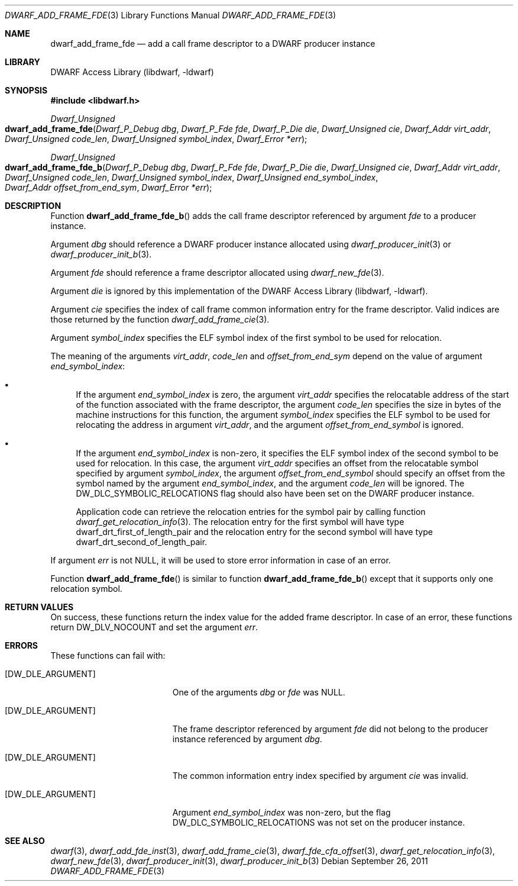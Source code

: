 .\"	$NetBSD: dwarf_add_frame_fde.3,v 1.4 2020/11/26 22:51:35 jkoshy Exp $
.\"
.\" Copyright (c) 2011 Kai Wang
.\" All rights reserved.
.\"
.\" Redistribution and use in source and binary forms, with or without
.\" modification, are permitted provided that the following conditions
.\" are met:
.\" 1. Redistributions of source code must retain the above copyright
.\"    notice, this list of conditions and the following disclaimer.
.\" 2. Redistributions in binary form must reproduce the above copyright
.\"    notice, this list of conditions and the following disclaimer in the
.\"    documentation and/or other materials provided with the distribution.
.\"
.\" THIS SOFTWARE IS PROVIDED BY THE AUTHOR AND CONTRIBUTORS ``AS IS'' AND
.\" ANY EXPRESS OR IMPLIED WARRANTIES, INCLUDING, BUT NOT LIMITED TO, THE
.\" IMPLIED WARRANTIES OF MERCHANTABILITY AND FITNESS FOR A PARTICULAR PURPOSE
.\" ARE DISCLAIMED.  IN NO EVENT SHALL THE AUTHOR OR CONTRIBUTORS BE LIABLE
.\" FOR ANY DIRECT, INDIRECT, INCIDENTAL, SPECIAL, EXEMPLARY, OR CONSEQUENTIAL
.\" DAMAGES (INCLUDING, BUT NOT LIMITED TO, PROCUREMENT OF SUBSTITUTE GOODS
.\" OR SERVICES; LOSS OF USE, DATA, OR PROFITS; OR BUSINESS INTERRUPTION)
.\" HOWEVER CAUSED AND ON ANY THEORY OF LIABILITY, WHETHER IN CONTRACT, STRICT
.\" LIABILITY, OR TORT (INCLUDING NEGLIGENCE OR OTHERWISE) ARISING IN ANY WAY
.\" OUT OF THE USE OF THIS SOFTWARE, EVEN IF ADVISED OF THE POSSIBILITY OF
.\" SUCH DAMAGE.
.\"
.\" Id: dwarf_add_frame_fde.3 3640 2018-10-14 14:09:13Z jkoshy
.\"
.Dd September 26, 2011
.Dt DWARF_ADD_FRAME_FDE 3
.Os
.Sh NAME
.Nm dwarf_add_frame_fde
.Nd add a call frame descriptor to a DWARF producer instance
.Sh LIBRARY
.Lb libdwarf
.Sh SYNOPSIS
.In libdwarf.h
.Ft "Dwarf_Unsigned"
.Fo dwarf_add_frame_fde
.Fa "Dwarf_P_Debug dbg"
.Fa "Dwarf_P_Fde fde"
.Fa "Dwarf_P_Die die"
.Fa "Dwarf_Unsigned cie"
.Fa "Dwarf_Addr virt_addr"
.Fa "Dwarf_Unsigned code_len"
.Fa "Dwarf_Unsigned symbol_index"
.Fa "Dwarf_Error *err"
.Fc
.Ft "Dwarf_Unsigned"
.Fo dwarf_add_frame_fde_b
.Fa "Dwarf_P_Debug dbg"
.Fa "Dwarf_P_Fde fde"
.Fa "Dwarf_P_Die die"
.Fa "Dwarf_Unsigned cie"
.Fa "Dwarf_Addr virt_addr"
.Fa "Dwarf_Unsigned code_len"
.Fa "Dwarf_Unsigned symbol_index"
.Fa "Dwarf_Unsigned end_symbol_index"
.Fa "Dwarf_Addr offset_from_end_sym"
.Fa "Dwarf_Error *err"
.Fc
.Sh DESCRIPTION
Function
.Fn dwarf_add_frame_fde_b
adds the call frame descriptor referenced by argument
.Ar fde
to a producer instance.
.Pp
Argument
.Ar dbg
should reference a DWARF producer instance allocated using
.Xr dwarf_producer_init 3
or
.Xr dwarf_producer_init_b 3 .
.Pp
Argument
.Ar fde
should reference a frame descriptor allocated using
.Xr dwarf_new_fde 3 .
.Pp
Argument
.Ar die
is ignored by this implementation of the
.Lb libdwarf .
.Pp
Argument
.Ar cie
specifies the index of call frame common information entry for
the frame descriptor.
Valid indices are those returned by the function
.Xr dwarf_add_frame_cie 3 .
.Pp
Argument
.Ar symbol_index
specifies the ELF symbol index of the first symbol to be used for
relocation.
.Pp
The meaning of the arguments
.Ar virt_addr ,
.Ar code_len
and
.Ar offset_from_end_sym
depend on the value of argument
.Ar end_symbol_index :
.Bl -bullet
.It
If the argument
.Ar end_symbol_index
is zero, the argument
.Ar virt_addr
specifies the relocatable address of the start of the function
associated with the frame descriptor, the argument
.Ar code_len
specifies the size in bytes of the machine instructions for this
function, the argument
.Ar symbol_index
specifies the ELF symbol to be used for relocating the address in
argument
.Ar virt_addr ,
and the argument
.Ar offset_from_end_symbol
is ignored.
.It
If the argument
.Ar end_symbol_index
is non-zero, it specifies the ELF symbol index of the second symbol to
be used for relocation.
In this case, the argument
.Ar virt_addr
specifies an offset from the relocatable symbol specified by argument
.Ar symbol_index ,
the argument
.Ar offset_from_end_symbol
should specify an offset from the symbol named by the argument
.Ar end_symbol_index ,
and the argument
.Ar code_len
will be ignored.
The
.Dv DW_DLC_SYMBOLIC_RELOCATIONS
flag should also have been set on the DWARF producer instance.
.Pp
Application code can retrieve the relocation entries for the symbol
pair by calling function
.Xr dwarf_get_relocation_info 3 .
The relocation entry for the first symbol will have type
.Dv dwarf_drt_first_of_length_pair
and the relocation entry for the second symbol will have type
.Dv dwarf_drt_second_of_length_pair .
.El
.Pp
If argument
.Ar err
is not NULL, it will be used to store error information in case
of an error.
.Pp
Function
.Fn dwarf_add_frame_fde
is similar to function
.Fn dwarf_add_frame_fde_b
except that it supports only one relocation symbol.
.Sh RETURN VALUES
On success, these functions return the index value for
the added frame descriptor.
In case of an error, these functions return
.Dv DW_DLV_NOCOUNT
and set the argument
.Ar err .
.Sh ERRORS
These functions can fail with:
.Bl -tag -width ".Bq Er DW_DLE_ARGUMENT"
.It Bq Er DW_DLE_ARGUMENT
One of the arguments
.Ar dbg
or
.Ar fde
was NULL.
.It Bq Er DW_DLE_ARGUMENT
The frame descriptor referenced by argument
.Ar fde
did not belong to the producer instance referenced by argument
.Ar dbg .
.It Bq Er DW_DLE_ARGUMENT
The common information entry index specified by argument
.Ar cie
was invalid.
.It Bq Er DW_DLE_ARGUMENT
Argument
.Ar end_symbol_index
was non-zero, but the flag
.Dv DW_DLC_SYMBOLIC_RELOCATIONS
was not set on the producer instance.
.El
.Sh SEE ALSO
.Xr dwarf 3 ,
.Xr dwarf_add_fde_inst 3 ,
.Xr dwarf_add_frame_cie 3 ,
.Xr dwarf_fde_cfa_offset 3 ,
.Xr dwarf_get_relocation_info 3 ,
.Xr dwarf_new_fde 3 ,
.Xr dwarf_producer_init 3 ,
.Xr dwarf_producer_init_b 3
